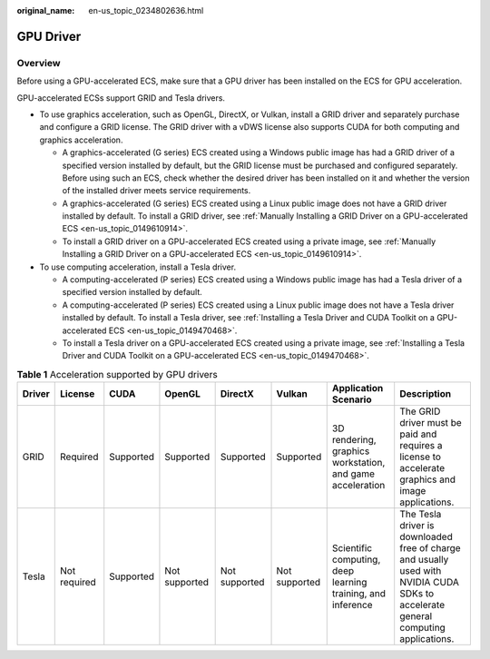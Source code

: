 :original_name: en-us_topic_0234802636.html

.. _en-us_topic_0234802636:

GPU Driver
==========

Overview
--------

Before using a GPU-accelerated ECS, make sure that a GPU driver has been installed on the ECS for GPU acceleration.

GPU-accelerated ECSs support GRID and Tesla drivers.

-  To use graphics acceleration, such as OpenGL, DirectX, or Vulkan, install a GRID driver and separately purchase and configure a GRID license. The GRID driver with a vDWS license also supports CUDA for both computing and graphics acceleration.

   -  A graphics-accelerated (G series) ECS created using a Windows public image has had a GRID driver of a specified version installed by default, but the GRID license must be purchased and configured separately. Before using such an ECS, check whether the desired driver has been installed on it and whether the version of the installed driver meets service requirements.
   -  A graphics-accelerated (G series) ECS created using a Linux public image does not have a GRID driver installed by default. To install a GRID driver, see :ref:`Manually Installing a GRID Driver on a GPU-accelerated ECS <en-us_topic_0149610914>`.
   -  To install a GRID driver on a GPU-accelerated ECS created using a private image, see :ref:`Manually Installing a GRID Driver on a GPU-accelerated ECS <en-us_topic_0149610914>`.

-  To use computing acceleration, install a Tesla driver.

   -  A computing-accelerated (P series) ECS created using a Windows public image has had a Tesla driver of a specified version installed by default.
   -  A computing-accelerated (P series) ECS created using a Linux public image does not have a Tesla driver installed by default. To install a Tesla driver, see :ref:`Installing a Tesla Driver and CUDA Toolkit on a GPU-accelerated ECS <en-us_topic_0149470468>`.
   -  To install a Tesla driver on a GPU-accelerated ECS created using a private image, see :ref:`Installing a Tesla Driver and CUDA Toolkit on a GPU-accelerated ECS <en-us_topic_0149470468>`.

.. table:: **Table 1** Acceleration supported by GPU drivers

   +--------+--------------+-----------+---------------+---------------+---------------+-------------------------------------------------------------+------------------------------------------------------------------------------------------------------------------------------------+
   | Driver | License      | CUDA      | OpenGL        | DirectX       | Vulkan        | Application Scenario                                        | Description                                                                                                                        |
   +========+==============+===========+===============+===============+===============+=============================================================+====================================================================================================================================+
   | GRID   | Required     | Supported | Supported     | Supported     | Supported     | 3D rendering, graphics workstation, and game acceleration   | The GRID driver must be paid and requires a license to accelerate graphics and image applications.                                 |
   +--------+--------------+-----------+---------------+---------------+---------------+-------------------------------------------------------------+------------------------------------------------------------------------------------------------------------------------------------+
   | Tesla  | Not required | Supported | Not supported | Not supported | Not supported | Scientific computing, deep learning training, and inference | The Tesla driver is downloaded free of charge and usually used with NVIDIA CUDA SDKs to accelerate general computing applications. |
   +--------+--------------+-----------+---------------+---------------+---------------+-------------------------------------------------------------+------------------------------------------------------------------------------------------------------------------------------------+
